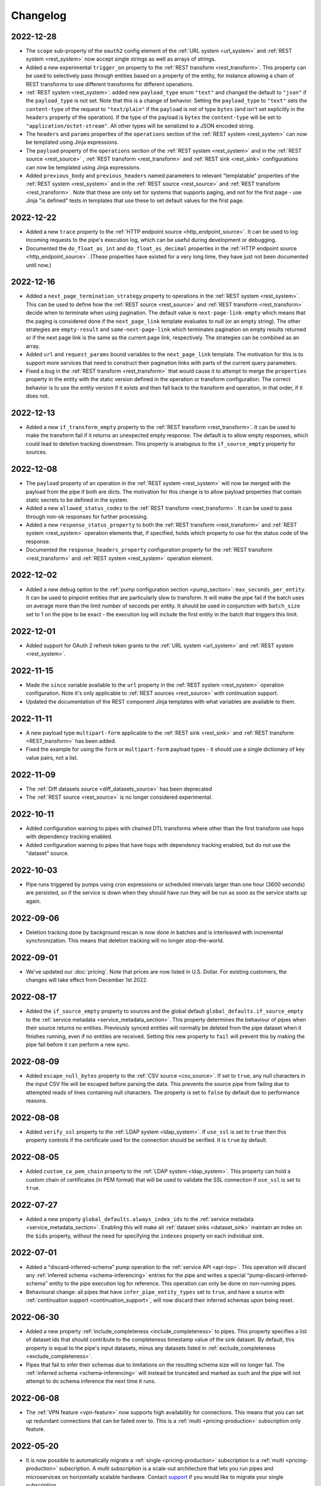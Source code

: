 Changelog
=========

.. _changelog_2022_12_28:

2022-12-28
----------
* The ``scope`` sub-property of the ``oauth2`` config element of the :ref:`URL system <url_system>`  and :ref:`REST system <rest_system>` now accept single strings as well as arrays of strings.
* Added a new experimental ``trigger_on`` property to the :ref:`REST transform <rest_transform>`. This property can be used to selectively pass through entities based on a property of the entity, for instance allowing a chain of REST transforms to use different transforms for different operations.
* :ref:`REST system <rest_system>`: added new ``payload_type`` enum ``"text"`` and changed the default to ``"json"`` if the ``payload_type`` is not set. Note that this is a change of behavior. Setting the ``payload_type`` to ``"text"`` sets the ``content-type`` of the request to ``"text/plain"`` if the ``payload`` is not of type ``bytes`` (and isn't set explicitly in the ``headers`` property of the operation). If the type of the payload is ``bytes`` the ``content-type`` will be set to ``"application/octet-stream"``. All other types will be serialized to a JSON encoded string.
* The ``headers`` and ``params`` properties of the ``operations`` section of the :ref:`REST system <rest_system>` can now be templated using Jinja expressions.
* The ``payload`` property of the ``operations`` section of the :ref:`REST system <rest_system>` and in the :ref:`REST source <rest_source>` , :ref:`REST transform <rest_transform>` and :ref:`REST sink <rest_sink>` configurations can now be templated using Jinja expressions.
* Added ``previous_body`` and ``previous_headers`` named parameters to relevant "templatable" properties of the :ref:`REST system <rest_system>` and in the :ref:`REST source <rest_source>` and :ref:`REST transform <rest_transform>`. Note that these are only set for systems that supports paging, and not for the first page - use Jinja "is defined" tests in templates that use these to set default values for the first page.

.. _changelog_2022_12_22:

2022-12-22
----------
* Added a new ``trace`` property to the :ref:`HTTP endpoint source <http_endpoint_source>`. It can be used to log incoming requests to the pipe's execution log, which can be useful during development or debugging.
* Documented the ``do_float_as_int`` and ``do_float_as_decimal`` properties in the :ref:`HTTP endpoint source <http_endpoint_source>`. (These properties have existed for a very long time, they have just not been documented until now.)

.. _changelog_2022_12_16:

2022-12-16
----------
* Added a ``next_page_termination_strategy`` property to operations in the :ref:`REST system <rest_system>`. This can be used to define how the :ref:`REST source <rest_source>` and :ref:`REST transform <rest_transform>` decide when to terminate when using pagination. The default value is ``next-page-link-empty`` which means that the paging is considered done if the ``next_page_link`` template evaluates to null (or an empty string). The other strategies are ``empty-result`` and ``same-next-page-link`` which terminates pagination on empty results returned or if the next page link is the same as the current page link, respectively. The strategies can be combined as an array.
* Added ``url`` and ``request_params`` bound variables to the ``next_page_link`` template. The motivation for this is to support more services that need to construct their pagination links with parts of the current query parameters.
* Fixed a bug in the :ref:`REST transform <rest_transform>` that would cause it to attempt to merge the ``properties`` property in the entity with the static version defined in the operation or transform configuration. The correct behavior is to use the entity version if it exists and then fall back to the transform and operation, in that order, if it does not.

.. _changelog_2022_12_13:

2022-12-13
----------
* Added a new ``if_transform_empty`` property to the :ref:`REST transform <rest_transform>`. It can be used to make the transform fail if it returns an unexpected empty response. The default is to allow empty responses, which could lead to deletion tracking downstream. This property is analogous to the ``if_source_empty`` property for sources.

.. _changelog_2022_12_08:

2022-12-08
----------

* The ``payload`` property of an operation in the :ref:`REST system <rest_system>` will now be merged with the payload from the pipe if both are dicts. The motivation for this change is to allow payload properties that contain static secrets to be defined in the system.
* Added a new ``allowed_status_codes`` to the :ref:`REST transform <rest_transform>`. It can be used to pass through non-ok responses for further processing.
* Added a new ``response_status_property`` to both the :ref:`REST transform <rest_transform>` and :ref:`REST system <rest_system>` operation elements that, if specified, holds which property to use for the status code of the response.
* Documented the ``response_headers_property`` configuration property for the :ref:`REST transform <rest_transform>` and :ref:`REST system <rest_system>` operation element.

.. _changelog_2022_12_02:

2022-12-02
----------

* Added a new debug option to the :ref:`pump configuration section <pump_section>`: ``max_seconds_per_entity``. It can be used to pinpoint entities that are particularly slow to transform. It will make the pipe fail if the batch uses on average more than the limit number of seconds per entity. It should be used in conjunction with ``batch_size`` set to 1 on the pipe to be exact - the execution log will include the first entity in the batch that triggers this limit.

.. _changelog_2022_12_01:

2022-12-01
----------

* Added support for OAuth 2 refresh token grants to the :ref:`URL system <url_system>`  and :ref:`REST system <rest_system>`.

.. _changelog_2022_11_15:

2022-11-15
----------

* Made the ``since`` variable available to the ``url`` property in the :ref:`REST system <rest_system>` operation configuration. Note it's only applicable to :ref:`REST sources <rest_source>` with continuation support.
* Updated the documentation of the REST component Jinja templates with what variables are available to them.

.. _changelog_2022_11_11:

2022-11-11
----------

* A new payload type ``multipart-form`` applicable to the :ref:`REST sink <rest_sink>` and :ref:`REST transform <REST_transform>` has been added.
* Fixed the example for using the ``form`` or ``multipart-form`` payload types - it should use a single dictionary of key value pairs, not a list.

.. _changelog_2022_11_09:

2022-11-09
----------

* The :ref:`Diff datasets source <diff_datasets_source>` has been deprecated
* The :ref:`REST source <rest_source>` is no longer considered experimental.

.. _changelog_2022_10_11:

2022-10-11
----------

* Added configuration warning to pipes with chained DTL transforms where other than the first transform use hops with dependency tracking enabled.
* Added configuration warning to pipes that have hops with dependency tracking enabled, but do not use the "dataset" source.


.. _changelog_2022_10_03:

2022-10-03
----------

* Pipe runs triggered by pumps using cron expressions or scheduled intervals larger than one hour (3600 seconds) are
  persisted, so if the service is down when they should have run they will be run as soon as the service starts up again.


.. _changelog_2022_09_06:

2022-09-06
----------

* Deletion tracking done by background rescan is now done in batches and is interleaved with incremental synchronization. This means that deletion tracking will no longer stop-the-world.

.. _changelog_2022_09_01:

2022-09-01
----------

* We've updated our :doc:`pricing`. Note that prices are now listed in U.S. Dollar. For existing customers, the changes will take effect from December 1st 2022.

.. _changelog_2022_08_17:

2022-08-17
----------

* Added the ``if_source_empty`` property to sources and the global default ``global_defaults.if_source_empty`` to the
  :ref:`service metadata <service_metadata_section>`. This property determines the behaviour of pipes when their source
  returns no entities. Previously synced entities will normally be deleted from the pipe dataset when it finishes
  running, even if no entities are received. Setting this new property to ``fail`` will prevent this by making the pipe
  fail before it can perform a new sync.

.. _changelog_2022_08_09:

2022-08-09
----------

* Added ``escape_null_bytes`` property to the :ref:`CSV source <csv_source>`. If set to ``true``, any null characters
  in the input CSV file will be escaped before parsing the data. This prevents the source pipe from failing due to
  attempted reads of lines containing null characters. The property is set to ``false`` by default due to performance
  reasons.

.. _changelog_2022_08_05:

2022-08-08
----------

* Added ``verify_ssl``  property to the :ref:`LDAP system <ldap_system>`.
  If ``use_ssl`` is set to ``true`` then this property controls if the certificate used for the connection should be
  verified. It is ``true`` by default.

2022-08-05
----------

* Added ``custom_ca_pem_chain``  property to the :ref:`LDAP system <ldap_system>`.
  This property can hold a custom chain of certificates (in PEM format) that will be used to validate the SSL
  connection if ``use_ssl`` is set to ``true``.

.. _changelog_2022_07_27:

2022-07-27
----------
* Added a new property ``global_defaults.always_index_ids`` to the :ref:`service metadata <service_metadata_section>`.
  Enabling this will make all :ref:`dataset sinks <dataset_sink>` maintain an index on the ``$ids`` property, without
  the need for specifying the ``indexes`` property on each individual sink.

.. _changelog_2022_07_01:

2022-07-01
----------
* Added a "discard-inferred-schema" pump operation to the :ref:`service API <api-top>`. This operation will discard any :ref:`inferred schema <schema-inferencing>` entries for the pipe and writes a special "pump-discard-inferred-schema" entity to the pipe execution log for reference. This operation can only be done on non-running pipes.
* Behavioural change: all pipes that have ``infer_pipe_entity_types`` set to ``true``, and have a source with :ref:`continuation support <continuation_support>`, will now discard their inferred schemas upon being reset.

.. _changelog_2022_06_30:

2022-06-30
----------

* Added a new property :ref:`include_completeness <include_completeness>` to pipes. This property specifies a list of
  dataset ids that should contribute to the completeness timestamp value of the sink dataset. By default, this property
  is equal to the pipe's input datasets, minus any datasets listed in :ref:`exclude_completeness <exclude_completeness>`.
* Pipes that fail to infer their schemas due to limitations on the resulting schema size will no longer fail. The
  :ref:`inferred schema <schema-inferencing>` will instead be truncated and marked as such and the pipe will not
  attempt to do schema inference the next time it runs.

.. _changelog_2022_06_08:

2022-06-08
----------

* The :ref:`VPN feature <vpn-feature>` now supports high availability for connections. This means that you can set up redundant connections that can be failed over to. This is a :ref:`multi <pricing-production>` subscription only feature.

.. _changelog_2022_05_20:

2022-05-20
----------

* It is now possible to automatically migrate a :ref:`single <pricing-production>` subscription to a :ref:`multi <pricing-production>` subscription. A multi subscription is a scale-out architecture that lets you run pipes and microservices on horizontally scalable hardware. Contact `support <https://support.sesam.io/>`_ if you would like to migrate your single subscription.

.. _changelog_2022_05_19:

2022-05-19
----------

* Added the :ref:`literal <literal_dtl_function>` DTL function.

.. _changelog_2022_05_12:

2022-05-12
----------

* A pipe with :ref:`automatic reprocessing  <automatic-reprocessing>` enabled will now automatically reset if the :ref:`dependency tracking threshold <pipe_properties>` is reached.

.. _changelog_2022_05_03:

2022-05-03
----------

* Transforms now have a :ref:`side_effects <transform_properties>` property that specifies if the transform has side-effects or not. A side-effect means that it causes changes to the system that it talks to. If the transform alters the system in any way, then this property must be set to true to prevent inadvertent changes to the system by features like pipe preview.
* Corrected a bug that for multi subscriptions would cause the default maximum concurrent pipes for a SQL system to be 20 instead of the 10 and essentially unlimited for non-SQL systems. Note that the default number of concurrent pipe for all systems is controlled by the ``worker_threads`` property available on all :ref:`systems <system_section>` and is 10 by default.

.. _changelog_2022_04_25:

2022-04-25
----------

* Documented the :ref:`resource quotas <microservice_system_resource_quotas>` for microservices.
* The default value of ``max_merged`` in the :ref:`merge source <merge_source>` is now set as a global default in the
  :ref:`service metadata <service_metadata_global_defaults_max_merged>`, and
  the default value has been increased to 50000 entities. This is a very high number of entities for the merge source
  to handle at once, and merge sources will start using up large amounts of RAM before hitting this default limit. It
  is recommended to reduce this limit to prevent such high memory usage and then reconfigure any pipes that attempt to
  merge too many entities.

.. _changelog_2022_04_19:

2022-04-19
----------

* Added a new property ``max_merged`` with a default value of 100 entities to the :ref:`merge source <merge_source>`.
  Pipes that attempt to merge more entities than ``max_merged`` will fail with this change. The motivation for adding this
  new property is that merge sources generally should not be merging that many entities in the first place, and the merge
  process can end up using excessive amounts of RAM.

.. _changelog_2022_04_07:

2022-04-07
----------

* :ref:`Schema inferencing <schema-inferencing>` has been extended to collect namespaces used in :ref:`NI values <namespaces-feature>`.

.. _changelog_2022_03_31:

2022-03-31
----------

* Added support for :ref:`Metrics <metrics-api>`.
* New data option `Metrics and monitoring` in :ref:`test and production pricing <pricing-production>` replaces the pr. pipe monitoring option. Pipe monitoring will still be available for existing subscription that is already using this.

.. _changelog_2022_03_25:

2022-03-25
----------

* New developer subscription size :ref:`Developer Pro <pricing-developer>` is now available.
* Added support for :ref:`Durable Data <durable-data>`.

.. _changelog_2022_03_24:

2022-03-24
----------

* Subscriptions created in the portal are now provisioned with the :ref:`Clustered architecture <changelog_2022_02_11>`.

.. _changelog_2022_03_21:

2022-03-21
----------

* The :doc:`Databrowser <databrowser>` tool will reach end-of-life December 31st 2023. It is superseded by the
  :ref:`Integrated Search <integrated-search>` feature. We will notify the current subscribers soon.
* Added a property ``ignore_non_existent_datasets`` to the :ref:`merge <merge_source>`, :ref:`merge_datasets <merge_datasets_source>` and :ref:`union_datasets <union_datasets_source>` sources. By default, listing one or or more datasets in ``initial_datasets`` that do not exist does not prevent the source from being populated. Setting ``ignore_non_existent_datasets`` to ``false`` will make the pipe fail if any non-existent datasets are listed in ``datasets``.
* Fixed a bug where the ``initial_datasets`` property was initialized as an empty list in the :ref:`merge <merge_source>`, :ref:`merge_datasets <merge_datasets_source>` and :ref:`union_datasets <union_datasets_source>` sources if ``initial_datasets`` was not explicitly set. The property now defaults correctly to the same list of datasets listed in ``datasets``. This is a breaking change.
* The :ref:`dataset <dataset_source>` and :ref:`diff_datasets <diff_datasets_source>` now warn the user if any input datasets do not exist. This also applies to the :ref:`merge <merge_source>`, :ref:`merge_datasets <merge_datasets_source>` and :ref:`union_datasets <union_datasets_source>` sources if ``ignore_non_existent_datasets`` is ``false``.

.. _changelog_2022_03_10:

2022-03-10
----------

* Restructured this documentation site. :doc:`What's Sesam <index-whatis>` is targeted at architects and decision makers. :doc:`User guide <index-developer>` is targeted at users of Sesam, with new subsections for :doc:`Data synchronization <index-synchronization>`, :doc:`Data modelling <index-data-management>`, :doc:`Data platforms <index-dataplatforms>` and :doc:`Operations <index-operations>`.

.. _changelog_2022_03_03:

2022-03-03
----------

* Pipes with ``manual`` or ``off`` pump mode can now be disabled and enabled.

.. _changelog_2022_02_11:

2022-02-11
----------

* As part of the :ref:`Clustered architecture everywhere <roadmap_clustered_architecture>` initiative we are now in the process of migrating in-cloud subscriptions over to it. You can find the provisioning status of a subscription in ``Subscription`` > ``Basics`` in the :doc:`Management Studio <management-studio>`. There you can see which provisioner version it is running (``version 1`` is old single machine service, ``version 2`` is the new clustered service, if self-hosted it will say ``self-hosted``).

Changes to the user experience:

* Pipes are now being provisioned asynchronous, this is reflected in the UI.
* Config upload when using sesam-py can report taking a little longer.


.. _changelog_2022_02_04:

2022-02-04
----------

* The :ref:`hash128 <hash128_dtl_function>` DTL function now takes an optional seed argument.

.. _changelog_2022_01_25:

2022-01-25
----------

* The :ref:`lower keys <lower_keys_transform>`, :ref:`upper keys <upper_keys_transform>` and :ref:`undirected graph <undirected_graph_transform>` transforms have been deprecated. :ref:`DTL transforms <dtl_transform>` can replace the functionality of lower keys and upper keys transforms.

.. _changelog_2022_01_24:

2022-01-24
----------

* Added a new property :ref:`remove_pk_char_trailing_spaces <remove_pk_char_sql>` to the :ref:`SQL sink <sql_sink>`. This property is enabled by default and fixes an issue with updating table rows when the primary key is of type ``nchar`` or ``char``.

.. _changelog_2022_01_20:

2022-01-20
----------

* Added custom header functionality to :ref:`HTTP transforms <http_transform>`.

.. _changelog_2022_01_12:

2022-01-12
----------

* Added domain name validation to ``docker.hosts`` property on :ref:`microservice systems <microservice_system>`. This ensures that domain names are
  on a format that is accepted by Kubernetes.

.. _changelog_2022_01_03:

2022-01-03
----------

* Added a new :ref:`resolved_entity <execution_log_resolved_entity>` property to write-error entities in the :doc:`execution log <documentation/operations/pump-execution>`.
  It contains the entity that was used to resolve the write-error if it is different from the original entity that
  caused the write-error. This property is also set for any tracked dead letters that has been resolved
  (on the deleted dead letter). Fixed a bug where the :ref:`resolved <execution_log_resolved_property>` property was not set (to ``true``) if a
  write-error entity was successfully retried.

.. _changelog_2021_12_20:

2021-12-20
----------

* Renamed the ``prefilters`` property in the :ref:`hops <hops_dtl_function>` DTL function to ``subsets``.
  ``prefilters`` had some known issues and is now deprecated. Note that you may have to reset the pipe if you
  change from ``prefilters`` to ``subsets``. All new pipes should use ``subsets`` to get the documented behaviour.

.. _changelog_2021_12_17:

2021-12-17
----------

* Added ``custom_ca_pem_chain``  property to the :ref:`URL system <url_system>` and :ref:`REST system <rest_system>`.
  This property can hold a custom chain of certificates (in PEM format) that will be used to validate the SSL
  connection if ``verify_ssl`` is set to ``true``.

.. _changelog_2021_12_11:

2021-12-11
----------

* Our security team has investigated the impact of CVE-2021-44228. The following components have been
  analysed as they could potentially be affected:

  #. Integrated search. This component uses Elasticsearch under the hood. The version of Elasticsearch that we use is
     not affected according to this `Elastic Security announcement <https://discuss.elastic
     .co/t/apache-log4j2-remote-code-execution-rce-vulnerability-cve-2021-44228-esa-2021-31/291476>`_.
  #. Legacy Databrowser. This component uses Apache Solr under the hood. The version of Solr that we use is not
     affected according to this `Solr Security announcement <https://solr.apache.org/security
     .html#apache-solr-affected-by-apache-log4j-cve-2021-44228>`_.
  #. GDPR Portal. This component uses Apache Solr under the hood. The version of Solr that we use is not
     affected according to this `Solr Security announcement <https://solr.apache.org/security
     .html#apache-solr-affected-by-apache-log4j-cve-2021-44228>`_.
  #. Unofficial OCI images that are hosted as microservices. These components *can* be affected, and our users
     need to make sure they only run code that they trust.

.. _changelog_2021_11_29:

2021-11-29
----------

* Changed the default value of the ``global_defaults.use_signalling_internally`` property of the :ref:`service metadata <service_metadata_section>` section to ``true``. This property was previously ``false`` by default

.. _changelog_2021_11_26:

2021-11-26
----------
* :ref:`Integrated search <integrated-search>` is now available for subscriptions running on the
  Clustered Architecture.
* :ref:`VPN <vpn-feature>` is now configurable for subscriptions running on the Clustered Architecture.

.. _changelog_2021_11_19:

2021-11-19
----------
* The IP address of our log shipping receiver endpoint has changed from ``13.74.166.9`` to ``52.142.116.113``. If you run a self-hosted service and have blocked outgoing traffic then you need to update the firewall accordingly. See the :ref:`Self-hosted service <self_hosted_outbound_firewall_rules>` document.

.. _changelog_2021_17_11:

* Changed the name of "The Microsoft Azure SQL Data Warehouse system" to :ref:`"Microsoft SQL Server system" <mssql-sqlserver_system>` and "The MSSQL system" to :ref:`"Legacy Microsoft SQL system" <mssql_system>`
* The :ref:`"Legacy Microsoft SQL system" <mssql_system>` has been superceeded by the :ref:`"Microsoft SQL Server system" <mssql-sqlserver_system>` and will likely be deprecated in the future
* The :ref:`"Microsoft SQL Server system" <mssql-sqlserver_system>` has a new type ``"system:sqlserver"`` which replaces the old ``"system:mssql-azure-dw"``, which is kept as an alias for now
* Additional note: the recommended :ref:`"Microsoft SQL Server system" <mssql-sqlserver_system>` uses official Microsoft (ODBC) drivers while the :ref:`"Legacy Microsoft SQL system" <mssql_system>` uses open source drivers. The Microsoft ODBC drivers should support all current Microsoft SQL Server compatible products, including Azure Synapse Analytics (previously known as Azure SQL DataWarehouse). Note that switching from the "Legacy Microsoft SQL system" (``"system:mssql``) to the preferred :ref:`"Microsoft SQL Server system" <mssql-sqlserver_system>` (``"system:sqlserver"`` aka ``"system:mssql-azure-dw"``) can lead to minor data differences in properties due to the different driver backends

.. _changelog_2021_11_11:

2021-11-11
----------
* Added a ``encode_error_strategy`` property to the :ref:`CSV endpoint <csv_endpoint_sink>` - it tells the sink how to deal with encoding errors when the encoding is different from "utf-8", the default is to use a "backslashed unicode" replacement but other strategies can be chosen

.. _changelog_2021_11_09:

2021-11-09
----------
* Added a "discard-retries" pump operation to the service API - it is available in the UI as a "Discard retry queue" menu item on pipes. This operation will make the next pipe run ignore any previous write error retries by writing a special "pump-discard-retries" entity to the pipes execution log. This operation can only be done on non-running pipes.

.. _changelog_2021_11_03:

2021-11-03
----------
* Added missing :ref:`is-uuid <is_uuid_dtl_function>` and :ref:`is-bytes <is_bytes_dtl_function>` DTL functions

.. _changelog_2021_10_25:

2021-10-25
----------
* Added a ``byte_order_mark`` property to the :ref:`CSV endpoint <csv_endpoint_sink>` and :ref:`XML endpoint <xml_endpoint_sink>` sinks. If ``true`` these sinks will emit a UTF-8 byte order mark (BOM) to the start of the file/stream. It's ``false`` by default and should only be used in conjunction with a UTF-8 encoding.

.. _changelog_2021_10_11:

2021-10-11
----------
* The :ref:`http_endpoint <http_endpoint_source>` source will now get its :ref:`completeness <completeness-feature>` value
  from the "X-Dataset-Completeness" http request header, if it is present.
  If the header is not present, the current time will be used instead, just as before.

.. _changelog_2021_09_29:

2021-09-29
----------

* Added a new :ref:`Quick Reference <quick-reference>` document for faster and easier navigation to configuration types and DTL transforms and functions.

.. _changelog_2021_09_28:

2021-09-28
----------

* Added the (experimental) :ref:`ni-collapse <ni_collapse_dtl_function>` and :ref:`ni-expand <ni_expand_dtl_function>` DTL functions. Note that these are only meant to work with the ``global_defaults.symmetric_namespace_collapse`` service metadata option set to ``true`` (``false`` by default while this functionality is in experimental state)

.. _changelog_2021_09_27:

2021-09-27
----------

* The "Datasets" page has been removed.
* A dataset is managed by a pipe and considered a part the pipe. All the details about a dataset have therefore been moved to the pipe page of the pipe that writes to the dataset (under Output). Internal datasets can be found under "Datahub" > "Internal datasets".


.. _changelog_2021_09_01:

2021-09-01
----------

* Added an :ref:`explanation <hops_function_targeting_sink>` about why you should not hop to the sink dataset.


.. _changelog_2021_08_16:

2021-08-16
----------

* Clarified when the ``is_first`` and ``is_last`` flags can be expected to be set in the Sesam :doc:`JSON Push Protocol <json-push>` - these flags are only set when running a full sync (i.e. not when in incremental mode). They are intended to signal to the client the start and end of a full sync run across multiple requests.
* Fixed a bug in the :ref:`JSON (push) sink <json_sink>` that set the ``is_first`` flag also on incremental syncs.

.. _changelog_2021_08_04:

2021-08-04
----------

* Added a ``header`` property to the :ref:`JSON source <json_source>`. This property can be used to specify
  additional header values to be set when doing HTTP GET requests. This was added to make the JSON source
  symmetrical with the :ref:`JSON (push) sink <json_sink>`. Note that both the JSON source and sink
  adhere to the Sesam specific :doc:`JSON Pull Protocol <json-pull>`. Consider using the more general REST source or
  sink if you're interacting with a non-Sesam JSON capable REST api.

.. _changelog_2021_06_14:

2021-06-14
----------

* Added a ``json_content_types`` property to the :ref:`REST system <rest_system>`. This property can be used to specify
  additional JSON content types to accept besides the default "application/json". The content must still be valid JSON.
  Note that the REST source will no longer attempt to parse all responses as JSON but check the content-type against the
  list of recognised content-types first. If the response content-type is not in this list, it will be treated as
  "unknown" and an empty entity containing a property with the response body (and optionally the content type) will be
  emitted for further processing with DTL. Support for ``response_include_content_type`` and ``response_property`` has
  been added to the REST source for this scenario.

.. _changelog_2021_06_09:

2021-06-09
----------

* Added a ``initial_since_value`` property to the :ref:`source <continuation_support>` configuration. This property holds the "since" value to use by the source when the pipe offset is unset (or has been reset).
* The ``since_default`` property of the :ref:`SPARQL source <sparql_source>` has been deprecated, please use ``initial_since_value`` instead.

.. _changelog_2021_05_31:

2021-05-31
----------

* We've updated our :doc:`pricing`. For existing customers, the changes will take effect from September 1st 2021.

2021-05-20
----------

* Added a :doc:`Sesam Community <community>` section.

.. _changelog_2021_05_19:

2021-05-19
----------

* Legal documents has been reformatted and are now available under :doc:`legal`.

.. _changelog_2021_05_06:

2021-05-06
----------

* If pipes with sources with the :ref:`chronological strategy <strategy>` fail, they now save their pipe offset based on last successful batch in the pipe run. This improvement makes it more likely that a failing pipe is able to make progress.

.. _changelog_2021_05_05:

2021-05-05
----------

* Added ``rate_limiting_retries`` and ``rate_limiting_delay`` properties to the :ref:`REST source <rest_source>`, :ref:`REST transform <REST_transform>`, :ref:`REST sink <REST_sink>` and :ref:`REST system <rest_system>`. These can be used to retry failed requests that return a HTTP 429 error code.

.. _changelog_2021_05_03:

2021-05-03
----------

* The ``payload_property`` of the :ref:`REST source <rest_source>` and :ref:`REST transform <REST_transform>` now supports traversing a path in the response body using a "dotted" notation.

.. _changelog_2021_04_29:

2021-04-29
----------

* Added a configuration hint for controlling the deployment of microservices. The new :ref:`eager_load_microservices <service_metadata_global_defaults_eager_load_microservices>` option will allow Sesam to hold off starting up microservices which are not connected to any pipes. This option is ``true`` by default, in line with previous behaviour. The option can be overriden per system using the ``eager_load`` flag in the :ref:`Microservice system configuration <microservice_system>`. Individual microservices which need to be run eagerly should have the option ``eager_load`` set to ``true`` explicitly in anticipation of the default changing.

.. _changelog_2021_04_15:

2021-04-15
----------

* Added 'dialect' keyword to :ref:`Microsoft Azure SQL Data Warehouse server <mssql-azure-dw_system>` system to indicate whether it's a normal SQL server or a Synapse server. Note that it uses the 'HEAP' table type when used to create new tables.

.. _changelog_2021_03_25:

2021-03-25
----------

* The driver for the :ref:`LDAP system <ldap_system>` has been changed to version 2.4 of
  `LDAP3 <https://pypi.org/project/ldap3/>`_ . The new driver gives the same results as the old driver
  in our tests, but it is still possible that there may be some subtle changes in how the new driver
  interacts with the LDAP server. The newer version implements some security fixes.

.. _changelog_2021_03_22:

2021-03-22
----------

* The :ref:`mail message sink <mail_sink>` will now automatically add a ``Date`` header to the email message.
* Added support for specifying a list of HTTP response status codes to ignore in the :ref:`REST transform <rest_transform>`.

.. _changelog_2021_03_19:

2021-03-19
----------

* Added support for paginated responses to the :ref:`REST transform <rest_transform>` as well.
* The REST transform ``response-property``, ``replace-entity`` and  ``response-include-content-type`` properties has
  been deprecated. Use ``response_property``, ``replace_entity`` and ``response_include_content_type`` instead.

.. _changelog_2021_03_15:

2021-03-15
----------

* Added experimental :ref:`REST source <rest_source>`. This source is intended to be able to replace some of the connectors that currently require Microservices.

.. _changelog_2021_03_12:

2021-03-12
----------

* Notification status changes on `Status page <https://status.sesam.no>`_ is now fully automated.

.. _changelog_2021_03_05:

2021-03-05
----------

* Added default ``operation``, ``properties`` and ``payload`` values to the :ref:`REST sink <rest_sink>` and :ref:`REST transform <REST_transform>`

.. _changelog_2021_02_19:

2021-02-19
----------

* The driver for the :ref:`MySQL <mysql_system>` database type has been changed to the latest stable version of
  `PyMySQL <https://pypi.org/project/PyMySQL>`_ (the old driver was from 2015, and we wanted to use a more recent driver).
  The new driver gives the same results as the old driver in our tests, but it is still possible that there may be
  some subtle changes in how the new driver interacts with the MySQL database (for instance in how data is converted
  between Sesam's internal format and the fields in a database table).


.. _changelog_2021_02_18:

2021-02-18
----------

* A new property ``equality_sets`` has been added to the :ref:`merge source <merge_source>`. This property can be
  used instead of (or in combination with) the ``equality`` property, and should make it a bit easier to configure
  the equality-rules correctly.

.. _changelog_2021_02_15:

2021-02-15
----------

* Open Sesam will shut down March 31st, 2021. It unfortunately did not gain as much traction among our users as we had hoped and we are focusing more on the core product. We will notify the users by email soon.

.. _changelog_2021_02_11:

2021-02-11
----------

* The default :ref:`batch_size <pipe_batching>` value of pipes that use the :ref:`REST sink <rest_sink>` has been changed to 1 (used to be 100).

.. _changelog_2021_02_05:

2021-02-05
----------

* We are optimizing the maximum number of concurrent running pipes in small subscriptions. The rationale is to get better overall performance. Note that this also affects self-hosted subscriptions.
* Documented the  :ref:`compaction settings  <service_metadata_global_defaults_compaction_settings>` in the global defaults section of the service metadata. Note that should be careful in changing these values as this can lead to loss of data and/or influence dependency tracking functionality.

.. _changelog_2021_02_01:

2021-02-01
----------

* We automatically upgrade a *Small* subscription type to a *Medium* subscription type if the data storage usage exceeds 40 Gb. We also upgrade a *Medium* subscription type to *Large* subscription type if the data storage usage exceeds 350 Gb. Note that this also affects self-hosted subscriptions.

.. _changelog_2021_01_11:

2021-01-11
----------

* Added experimental support for running a :ref:`pipe rescan <pipe_rescans>` in the background while simultaneously doing normal incremental pipe-runs.

.. _changelog_2021_01_04:

2021-01-04
----------

* Added experimental ``skip_identity_columns`` property to the :ref:`SQL sink <sql_sink>`.

.. _changelog_2020_12_01:

2020-12-01
----------

* Changed the receive endpoint for log shipping. See :doc:`Self-hosted service <documentation/operations/self-hosted>`.

.. _changelog_2020_11_20:

2020-11-20
----------

* New circuit breaker feature for uploading configuration available in :ref:`service metadata <service_metadata_section>`. Prevents the node from updating it's configuration if the new configuration would result in the deletion of more than 10 and more than 10% of existing components (for example when using the ``/config`` API). The circuit breaker can be activated by setting the service metadata property ``global_defaults.use_config_circuit_breaker`` to ``true``.

.. _changelog_2020_11_16:

2020-11-18
----------

* The ``blacklist`` and ``whitelist`` properties of the :ref:`SQL sink <sql_sink>` has been deprecated. You can use DTL to filter properties to achieve the same functionality.
* Note that these deprecated properties cannot be used to avoid inserting values into or overwriting values of existing table columns (partial table updates) or to support identity columns.
* For the special case of identity columns (columns with automatically assigned values) some RDBMS systems such as MS SQL Server allow you to define a "writable view" that can be used as a workaround for this. We have added some  :ref:`information <mssql-identity-columns>` to the documentation on this usecase for MS SQL Server.

.. _changelog_2020_11_13:

2020-11-13
----------

* :ref:`In the pump configuration section <pump_section>` the ``use_dead_letter_dataset`` property has been deprecated and the ``dead_letter_dataset`` property has been un-deprecated. Please update your configuration. The ``dead_letters_dataset`` should contain a per-pipe unique user dataset id. The motivation for this reversal is that we wish to migrate away from using system datasets for any "dead letters" in a pipe.

.. _changelog_2020_11_06:

2020-11-06
----------

* Added :ref:`note <compaction-feature>` about compaction not being performed beyond depencency tracking offsets.

.. _changelog_2020_10_23:

2020-10-23
----------
* Documented the :ref:`REST transform <REST_transform>`.

.. _changelog_2020_10_09:

2020-10-09
----------
* Fixed a bug in datetime-shift and other functions that does implicit or explicit timezone-conversion where we didn't have the correct historic daylight saving information. This affects the following ranges: 1895-1901, 1916, 1940-1945, 1959-1965 and any year after 2038.

.. _changelog_2020_08_24:

2020-08-24
----------
* Changed default compaction type to ``sink``. To go back to the previous default, you can set sink compaction to ``false`` on individual pipes or set the global default property ``default_compaction_type`` to ``background`` in the :ref:`service metadata <service_metadata_section>`.

.. _changelog_2020_08_21:

2020-08-21
----------
* Added an optional ``description`` property to pipes and systems - it can be either a string or a list of strings.
* Added an optional ``comment`` property to pipes, systems, sources, sinks, pumps and transforms - - it can be either a string or a list of strings.

.. _changelog_2020_08_17:

2020-08-17
----------
* The :ref:`dataset sink <dataset_sink>` property ``set_initial_offset`` now accepts the ``onload`` enum value. This enum value sets the sink dataset's initial offset when the pipe is loaded / configured.

2020-08-13
----------
* The encrypt-pki, encrypt-pgp and their corresponding decrypt DTL functions now support using '$SECRET()' syntax in their key and password parameters

2020-08-04
----------
* Documented the ``instance`` property of the  :ref:`MS SQL <mssql_system>` system. Please note the the potential consequences for firewall rules when using this property.

2020-06-19
----------
* Experimental pipe entity type inferencing now enabled by default. Change default value by setting service metadata property ``global_defaults.infer_pipe_entity_types`` to ``false``.

2020-05-28
----------
* Added the :ref:`Restore completed <restore_completed_notification_rule>` and :ref:`Pump offset set <pump_offset_set_notification_rule>` notification rule types.

2020-03-27
----------
* Added the ``dependency_tracking`` property to :ref:`service metadata <service_metadata_section>`. It can be used to specify various dependency tracking related properties.

2020-03-23
----------
* Added the ``max_entity_bytes_size`` property to the :ref:`dataset sink <dataset_sink>`.
* Added the ``global_defaults.max_entity_bytes_size`` property to :ref:`service metadata <service_metadata_section>`.

2020-03-18
----------
* Added the ``global_defaults.default_compaction_type`` property to :ref:`service metadata <service_metadata_section>`.

2020-03-05
----------
* The :ref:`union_datasets <union_datasets_source>` source now as a ``prefix_ids`` property that can be set to `false` to not add the dataset id as the prefix on entity ids.

2020-03-03
----------
* The transform function :ref:`rename <dtl_transform-rename>` will now rename properties with a null value. The old behaviour ignored such properties, but that was considered to be a bug.

2020-02-12
----------
* Added support for ``create_table_if_missing`` SQL sink property for the Oracle, Oracle TNS and MySQL systems. Previously only the MS SQL and PostgreSQL systems supported this option.

2020-02-06
----------
* Added support for optional string cast value(s) as argument to the :ref:`uuid <uuid_dtl_function>` DTL function

2020-01-08
----------
* The default value of the ``read_timeout`` property has been changed from 7200 seconds to 1800 seconds for the
  :ref:`URL system <url_system>` and the :ref:`Microservice system <microservice_system>`.

2019-12-23
----------
* Added the :ref:`fail! <fail_dtl_function>` DTL function.

2019-12-19
----------
* The :ref:`replace <replace_dtl_function>` DTL function now takes a dict argument that lets one specify more than one string replacement.

2019-12-18
----------
* Updated the documentation for the ``supports_signalling`` property on dataset sources and the ``global_defaults.use_signalling_internally`` property of the :ref:`service metadata <service_metadata_section>` section.
* The :ref:`The JSON push sink <json_sink>` and :ref:`REST sink <rest_sink>` no longer includes header values or entity data in the traceback details of the execution log on failures.
* The execution log and dead letter entities no longer includes copies of the ``source`` or ``sink`` configuration properties of the pipe.
* The properties of the event entities in the execution log are now truncated at 10 mb to avoid excessive event entity sizes. Note that this cut-off value might be decreased further in the future.
* If the pump fails due to exceeding retry limits, the entity in question is no longer included in the traceback properties. Instead it's put in a separate ``exception_entity`` property. Note that this property is not included in the monitoring data, so you cannot devise notification rules that refer to it.

2019-12-17
----------
* Added support for :ref:`Config groups <api-config-groups>`.

2019-11-25
----------
* The :ref:`RDF source <rdf_source>` will no longer add the ``<rdflibtoplevelelement>`` root wrapper element to literals with datatype ``http://www.w3.org/1999/02/22-rdf-syntax-ns#XMLLiteral``. This is a breaking change.


2019-10-28
----------
* Added the :ref:`hex <hex_dtl_function>` DTL function.
* Updated the :ref:`integer <integer_dtl_function>` DTL function to parse hexadecimal values.
* The :ref:`dataset sink <dataset_sink>` now has a property called ``prevent_multiple_versions`` that makes the pipe fail if an entity already exists in the sink dataset. This is useful if one wants to prevent multiple versions of the same entity to be written.
* The :ref:`dataset sink <dataset_sink>` now has a property called ``suppress_filtered``. The default value is ``false`` unless it is a full sync and the source is of type ``dataset`` and ``include_previous_versions`` is ``false``. The purpose of this property is to make it possible to opt-in or opt-out of a specific optimization in the pipe. The optimization is to suppress entities that are filtered out in a transform early so that they are not passed to the sink. This optimization should only be used when the pipe produces exactly one version per ``_id`` in the output. The optimization is useful when the pipe filters out a lot of entities.

2019-10-07
----------
* :ref:`Sink compaction <compaction-feature>`, :ref:`merge source <merge_source>`, :ref:`LDAP source <ldap_source>`, :ref:`Email message sink <mail_sink>`, :ref:`SMTP system <smtp_system>`, :ref:`SMS message sink <sms_sink>`, :ref:`Twilio system <twilio_system>`, :ref:`REST system <rest_system>`, and :ref:`REST sink <rest_sink>` are no longer experimental.
* The :ref:`reference <reference_dtl_function>` DTL function has been deprecated.
* The :ref:`Kafka system <kafka_system>`, :ref:`Kafka source <kafka_source>` and :ref:`Kafka sink <kafka_sink>` have been deprecated.

2019-09-04
----------
* Index version 2 is now the default version for dataset indexes. This index implementation (version 2) supports bidirectional traversal and that can be used to expose incremental feeds for one or more subsets of a dataset.

2019-09-04
----------
* Added new :ref:`Pump finished overdue <pump_finished_overdue_notification_rule>` notification rule type.
* Added new :ref:`Pump failed <pump_failed_notification_rule>` notification rule type.


2019-08-27
----------
* DTL :ref:`property path strings <path_expressions_and_hops>` can now be quoted. In practice this means that you can have periods in path elements if you quote them. Example: ``"_S.foo.'john.doe''s'.bar"`` is now equivalent to ``["path", ["list", "foo", "john.doe's", "bar"], , "_S."]``. A quoted path element must begin and end with a single quote. Single quotes can be escaped with ``''``.
* Extended the :doc:`JSON Pull Protocol <json-pull>` document with information about response headers and an example using dataset subsets.

2019-08-26
----------
* We've added support for a feature called :ref:`completeness <completeness-feature>`. When a pipe completes a successful run the sink dataset will inherit the smallest completeness timestamp value of the source datasets and the related datasets. Inbound pipes will use the current time as the completeness timestamp value. This mechanism has been introduced so that a pipe can hold off processing source entities that are more recent than the source dataset's completeness timestamp value. The propagation of these timestamp values is done automatically. Individual datasets can be excluded from completeness timestamp calculation via the ``exclude_completeness`` property on the pipe. One can enable the completeness filtering feature on a pipe by setting the ``completeness`` property on the :ref:`dataset source <dataset_source>` to ``true``.

2019-08-19
----------
* :ref:`Pipes <automatic-reprocessing>` now have a property called ``reprocessing_policy`` that can be set to cause automatic resets when external factors indicate that the pipe should be reset.

2019-08-12
----------
* The :ref:`dataset sink <dataset_sink>` now has a property called ``set_initial_offset`` that specifies how the sink should set the initial offset on the sink dataset (a.k.a. the populated flag).

2019-05-31
----------
* Added experimental support for automatic scheduling of internal (dataset to dataset) pipes and JSON pipes that read from external Sesam datasets via the REST API. See the ``supports_signalling`` property of these sources and the global ``use_signalling_internally`` and ``use_signalling_externally`` options in service metadata section. Please note the limitations and usage notes.

2019-04-23
----------
* The :ref:`embedded <embedded_source>` source now has configurable continuation properties, i.e. ``supports_since``, ``is_chronological`` and ``is_since_comparable``.

2019-04-01
----------
* The :ref:`"dtl" transform <dtl_transform>` will now fail if the target entity's ``_id`` property is either missing or is not a string. It will also do so if the arguments to :ref:`"create" <dtl_transform-create>` and  :ref:`"create-child" <dtl_transform-create-child>` is not a dict or is missing the ``_id`` property or the ``_id`` property is of a non-string type. This is a change in default behaviour, but it is possible to opt-out of this new behaviour by setting the ``id_required`` property to ``false``. It would make it easier to discover logic errors.

2019-03-26
----------
* The ``track_children`` property on the :ref:`dataset sink <dataset_sink>` is now inferred to be ``true`` if any of the pipe's transforms use the ``create-child`` DTL function. It is possible to override this by setting the property's value to ``false``.

2019-03-22
----------
* The :ref:`lookup <lookup_dtl_function>` DTL function has been deprecated and replaced with the :ref:`lookup-entity <lookup_entity_dtl_function>` function. Note that the dataset referenced in its first argument must be populated before the parent pipe will run.

2019-03-14
----------
* The valid characters in pipe and system ids have been restricted to be valid DNS name components. In practice this means that the first character must be a letter or a digit and the rest must be letters, digits and hyphens. The maximum length is 62. Invalid ids will trigger a validation warning.

2019-03-13
----------
* A source that has ``supports_since=true``, ``is_since_comparable=false`` and ``is_chronological=True`` will now use the *chronological* :ref:`continuation strategy <continuation_support>`. Earlier it used no continutation strategy.

2019-02-27
----------
* Added the :ref:`discard <dtl_transform-discard>` DTL transform which can be used to discard the target entity. It is similar to :ref:`filter <dtl_transform-filter>`, but will drop the target entity on the floor and not send it to the sink for deletion.
* Added the :ref:`case <dtl_transform-case>` and :ref:`case-eq <dtl_transform-case-eq>` DTL transforms. These are the sisters of the identically named DTL functions.

2019-02-15
----------
* Made the :ref:`URL system <url_system>` throw an error if it received an invalid 'Content-Length' response header value.
  The URL system used to ignore such errors; the new ``ignore_invalid_content_length_response_header``
  property can be set to get the old behaviour.

2019-02-14
----------
* Added the :ref:`docker.hosts <microservices_system_docker_hosts>` property to the :ref:`microservice system <microservice_system>`. This allow adding custom hostname to IP address mappings to the microservice container.

2019-02-13
----------
* Added a new `coerce_to_decimal` property to the :ref:`Oracle <oracle_system>` and :ref:`Oracle TNS <oracle_tns_system>` systems. If set to `true`, it will force the use of the decimal type for all "numeric" types (i.e. numbers with precision and scale information). Currently what type the column data ends up as is not clearly defined by the oracle backend driver so in some cases it may yield a float value instead of a decimal value. This property should always be set to `true` if your flows care if numeric values are floats or decimals. The default value is `false`.

2019-02-07
----------
* We've changed the default strategy for pipe execution logging. By default, we now will never log any runs which resulted in no processed/changed entities. You can opt-in to the previous behaviour by editing the ``log_events_noop_runs``, ``log_events_noop_runs_changes_only`` and ``notification_granularity`` :ref:`pump properties <pump_section>`.

2019-02-04
----------
* There is now a new index implementation (version 2) that supports bidirectional traversal and that can be used to expose incremental feeds for one or more subsets of a dataset. Index version 1 is currently the default. Nodes must be started with a special command line option in order to change the default value. Version 2 will be made the default at some point once we have enough experience with it.
* The :ref:`dataset <dataset_source>` and :ref:`json <json_source>` sources now support the ``subset`` property. This property is used to specify a subset of the source dataset.
* The :ref:`hops <hops_dtl_function>` and :ref:`apply-hops <apply_hops_dtl_function>` DTL functions now support the ``prefilters`` property. This property is used to specify a subset of the dataset that it is hopped to.
* The ``GET /api/datasets/{dataset_id}/indexes`` API endpoint now includes the indexes' version number.
* The ``DELETE /datasets/{dataset_id}/indexes/{index_int_id}`` API endpoint has been added. It can be used to delete a dataset index.

2019-01-28
----------
* :ref:`Compaction <compaction-feature>` is now incremental, so it will continue from where it got to the last time.
* Compaction will be performed by the dataset sink if ``compaction.sink`` is set to ``true`` in the pipe configuration. This is only available for pipes using the :ref:`dataset <dataset_sink>` sink. If sink compaction is enabled no scheduled compaction will be done on the dataset as this is no longer neccessary. Index compaction will still require scheduled compaction, but this does not require a lock on the dataset. Note that sink compaction is currently experimental.
* Automatic compaction will now kick if there are 10% or 10000 new dataset offsets since the last compaction. The 10000 cap is fixed for now.

2019-01-03
----------
* The :ref:`dataset <dataset_sink>` sink will now mark the sink dataset as populated when all input datasets are populated and all entities have been read from them. Earlier it marked the sink dataset as populated after the first completed run. This was typically not what you wanted as it caused the sink datasets to be prematurely populated, which then caused unnecessary dependency tracking.
* Added the ``initial_datasets`` property to the :ref:`merge <merge_source>`,  :ref:`merge_datasets <merge_datasets_source>`,  :ref:`union_datasets <union_datasets_source>`, and  :ref:`diff_datasets <diff_datasets_source>` sources. This property should only be used if some of the input datasets will never be populated. The property should then list the datasets that have to be populated before the sink datasets should be populated.

2018-12-07
----------
* Casting decimal numbers containing a "scientific notation" shorthand (i.e. "1E-3", "10E14" etc) to a string using the :ref:`DTL string <string_dtl_function>` function will now expand the exponent to its full representation (i.e. "1E2" -> "100", "1E-3" -> "0.001"). This is a change in behaviour.

2018-12-03
----------
* Added support for specifying SOCKS5 proxies for the :ref:`URL <url_system>`, :ref:`REST <rest_system>` and :ref:`Twilio <twilio_system>` systems.

2018-11-12
----------
* ``["matches", "x*", ["list"]]`` now returns ``false`` instead of ``true``. Note that this is a breaking change, but the old behaviour was considered a bug as it is both non-intuitive and most likely not what you want.

2018-10-31
----------
* Added the ``sslmode`` property to the :ref:`PostgreSQL system <postgresql_system>`. Its default value (``prefer``) reflects the PostgreSQL client library default, hence you should only set this property if you need other behaviour than the default.

2018-10-25
----------
* Added the :ref:`Kafka system <kafka_system>`, :ref:`Kafka source <kafka_source>` and :ref:`Kafka sink <kafka_sink>`.

2018-10-16
----------
* Added ``compaction.growth_threshold`` property to the :ref:`pipe configuration <compaction-feature>`. This lets you specify when dataset compaction kicks in.
* The ``compaction.keep_versions`` property can now also be set to ``0`` and ``1``. The default value is ``2``; which is needed for dependency tracking to be fully able to find reprocessable entities. Setting it to a lower value means that dependency tracking is best effort only.

2018-09-24
----------
* Added a new ``recreate_table_on_first_run`` boolean flag to the :ref:`sql sink <sql_sink>` - it controls if Sesam should recreate the table from ``schema_definiton`` when the pipe is reset or runs for the first time. Note that this requires the ``create_table_if_missing`` property to also be set to ``true`` to take effect.
* Altered the way the PK is created on schema definition generation. If the sink type is ``sql`` and ``create_table_if_missing`` is set to ``true``, the default primary key is the ``_id`` property of the entities. Previously it would always look for a property with the same contents as ``_id`` (which is still the default for non-sql sink pipes).

2018-09-03
----------
* Added a ``fallback_to_single_entities_on_batch_fail`` boolean flag to the :ref:`pump configuration <pump_section>`. The default reflects the current behaviour (``true``). It can be usefuly to set to ``false`` if the cost of processing a single entity at a time is high and there is a lot of entities in a batch (for example in a typical MS SQL sink in initial bulk upload mode).

2018-08-24
----------
* Datasets that are not populated will no longer be compacted.

2018-08-10
----------
* Receiver and publisher pipes can now be disabled.

2018-08-02
----------
* Added support in the :ref:`split <split_dtl_function>` DTL function to split string into characters using the empty separator.

2018-07-04
----------
* Added a :ref:`translation GUI<gdpr_custom_text_and_translation>` for the GDPR platform. This GUI makes is much easier to customize the various texts used by the GDPR portal.

2018-06-26
----------
* Added the the :ref:`case-eq <case_eq_dtl_function>` and :ref:`case <case_dtl_function>` DTL functions. These can be used to express more complex conditional expressions. Earlier one had to nest ``if`` functions to achieve the same thing.

2018-06-25
----------
* Changed the :ref:`base64-encode <base64_encode_dtl_function>` and :ref:`base64-decode <base64_decode_dtl_function>` DTL functions to only accept bytes and string input respectively.
* Added support for bytes input to the :ref:`string <string_dtl_function>` casting function. The encoding used is ``utf-8``.
* Added a :ref:`bytes <bytes_dtl_function>` casting function that casts strings to (``utf-8`` encoded) bytes representation.

2018-06-19
----------
* Added a :ref:`RDF transform <rdf_transform>`, similar to the XML transform. It will render entities to a NTriples string and embed it in the transformed entity.
* Added the :ref:`base64-encode <base64_encode_dtl_function>` and :ref:`base64-decode <base64_decode_dtl_function>` DTL functions.

2018-06-07
----------
* Added support for having :ref:`secrets <secrets_manager>` that apply only to one specific System.

2018-06-06
----------
* Changed default behaviour of the :ref:`CSV source <csv_source>`: if ``dialect`` is set, this will override the default value of ``auto_dialect``. Previously you would have to both turn off ``auto_dialect`` and set ``dialect``. Note that if ``auto_dialect`` is ``false`` and no ``dialect`` has been set, the ``excel`` dialect is used as default.
* The :ref:`is_chronological <sql_source>` property on the :ref:`SQL source <sql_source>` is now dynamic as it is ``true`` if the ``updated_column`` and ``table`` properties are set.
* Added the :ref:`is_chronological_full <sql_source>` property to the :ref:`SQL source <sql_source>` . If explicity set to ``false`` then a full run will not consider the source to be chronological even though it is chronological in incremental runs. The default value is the value of the ``is_chronological``, but can be set to ``false``.

2018-06-05
----------
* The old ``dead_letter_dataset`` :ref:`pump configuration <pump_section>` option (string) has been deprecated and replaced by ``use_dead_letter_dataset``, which is a boolean flag (false by default). If set to true, the id of the dead letter dataset is automatically generated and linked to the parent pipe id (``system:dead-letter:pipe-id``). Note that entities written to this new dataset will no longer have the pipe id as part of their ``_id`` property. This new dataset will inherit the ACLs from its parent pipe (like pump execution datasets). If the pipe is removed, the automatically created dataset is also removed. The old ``dead_letter_dataset`` property will continue to work as before but will be removed at some future date.

2018-05-29
----------
* Added the :ref:`checkpoint_interval <pipe_batching>` property to the pipe. The default has been changed from ``1`` to ``100``, which means that the pipe offset is now saved after every 100 batches instead of after every batch. The default is effectively every 10000 entities, but since it is dependent on ``batch_size`` the default value is ``100`` (i.e. 10000/``batch_size``). Note that the pipe offset is always saved at the end of every sync if it changed.
* Pipes that perform deletion tracking will now have their pipe offset and deletion tracking state saved every 15 minutes or so. If a pipe is interrupted it will now be able to continue doing deletion tracking from where it last saved it's state.

2018-05-02
----------
* Added the :ref:`ljust <ljust_dtl_function>` and :ref:`rjust <rjust_dtl_function>` DTL functions. They can be used to left-justify and right-justify strings.

2018-04-30
----------
* A partial rescan can now be scheduled :ref:`on a pump <pump_section>` by specifying the two properties ``partial_rescan_count`` and ``partial_rescan_delta``.

2018-04-27
----------
* Added the :ref:`hash128 <hash128_dtl_function>` DTL function. It generates 128 bit integer hashes from bytes and strings.

2018-04-26
----------
* The sink dataset and the dead-letter dataset will now be asserted when the pipe is loaded. Receiver datasets, i.e. sink datasets that are used in combination with the ``http_endpoint`` source, will be automatically populated at the same time. Note that it is possible to opt-out of this behaviour by setting ``auto_populate_dataset`` to ``false`` on the :ref:`http_endpoint <http_endpoint_source>` source. Dead-letter datasets are automatically populated, and it is not possible to opt-out.

  Note that this is a change in behaviour, but in most situations it is the right thing to do. If the initial push to the receiver is a full sync, then it might be good to set ``auto_populate_dataset`` to ``false``. The reason why this is useful for full syncs is because pipes doing hops against the dataset will then wait until the sync is complete and the dataset is populated.

2018-04-23
----------
* Processing of namespaced identifiers have gotten a decent performance boost.
* Regression: The ``make-ni`` DTL function will now return a sorted list of NIs. Earlier the sorting was done by sorting the keys of the source entity, which is a much expensive thing to do.

2018-04-19
----------
* Added support for :ref:`circuit breakers <circuit-breakers>`, a safety mechanism that one can enable on the :ref:`dataset sink <dataset_sink>`. The circuit breaker will trip if the number of entities written to a dataset in a pipe run exceeds a certain configurable limit.

2018-04-09
----------
* Added the :ref:`round <round_dtl_function>` DTL function. It rounds to the nearest digit using the "round half to even" rule.

2018-03-20
----------
* Added oauth2 (BackendServerClient profile, aka "client credentials") option to the URL system

2018-03-07
----------
* Changed the default value of the node configuration setting "pipe_cleanup_after_deletion" to "true". This means the node will remove any pipe-related data when a pipe is deleted (execution logs, acls, pipe offsets etc)

2018-03-05
----------
* Added the :ref:`map-values <map_values_dtl_function>` function. It maps over the values of dictionaries and returns a list of mapped values.

2018-02-27
----------
* The :ref:`combine <combine_dtl_function>` DTL function now allows a single argument. This is useful when you want to turn an expression into a list of values. It is extra useful when you don't quite know if the value is a list or not. Example: ``["combine", "_S.x"]``


2018-01-22
----------
* Added a ``content_disposition`` configuration property to be able to specify the type in the ``Content-Dispositon`` HTTP response header to the :ref:`HTTP endpoint sinks <http_endpoint_sink>`.
* Added the possibility to specify the ``filename`` of the :ref:`HTTP endpoint sinks <http_endpoint_sink>` as the last element of the URL (overrides any ``filename`` set in the configuration of the sink).

2018-01-16
----------
* Added the :ref:`url-unquote <url_unquote_dtl_function>` function that URL unquotes any URL quoted characters in its input. See the related :ref:`url-quote <url_quote_dtl_function>` function.

2018-01-15
----------
* The :ref:`RDF source  <rdf_source>` and :ref:`SDShare source  <sdshare_source>` now supports the ``sort_lists`` property to automatically sort resulting properties containing lists (i.e. RDF statements having the same predicate). It is ``true`` by default.

2017-12-15
----------
* The :ref:`JSON source  <json_source>` now supports the ``page_size`` property.

2017-12-14
----------
* Added ``encrypt-pgp`` and ``decrypt-pgp`` DTL functions that can encrypt strings to OpenPGP messages using a PGP
  public key and decrypt these messages back to strings using a PGP private key and its associated password.

2017-12-12
----------
* Added ``encrypt-pki`` and ``decrypt-pki`` DTL functions that can asymmetrically encrypt strings to bytes and decrypt
  bytes to strings using a PKI public/private key-pair in DEM format (PKCSv8). The encryption is performed using RSA
  2048 bits with sha-1 hashes and OAEP/MGF1 padding.

2017-11-23
----------
* Added :ref:`Databrowser documentation <databrowser>`.


2017-11-22
----------
* Added the :ref:`Pattern match <pump_completed_pattern_match_notification_rule>` notification rule type.


2017-11-15
----------
* Added the :ref:`intersects <intersects_dtl_function>` DTL function. This boolean function returns true if there is an overlap between the values in the two arguments.

* The DTL compiler will now issue a warning if you try to perform two
  or more :ref:`join expressions <joins>` between the same two dataset
  aliases. It is there to notify you of possible cardinality issues
  and to tell you about the :ref:`tuples <tuples_dtl_function>`
  function, which may be used to avoid cardinality issues.

  When there are two or more join expressions between the same two
  dataset aliases only the first one is treated as a join expression;
  the rest of them are :ref:`equality comparisions
  <eq_dtl_function>`. One can use the :ref:`tuples
  <tuples_dtl_function>` function to combine them into one big join
  expression at the cost of composite indexes being used.

  .. WARNING::

     Note that the :ref:`eq <eq_dtl_function>`
     function serves a dual purpose. It can both be used for
     :ref:`join expressions <joins>` and it can be used for
     :ref:`equality comparisions <eq_dtl_function>`. These two are
     different in that a join uses intersection (similar to the
     ``intersects`` function) and the equality comparison is an exact
     match. Use the :ref:`intersects <intersects_dtl_function>`
     function if you want to check for intersection/overlap instead of
     an exact match.


2017-11-08
----------
* The :ref:`JSON push sink  <json_sink>` now supports customizable HTTP headers via a ``headers`` property.

2017-10-12
----------
* Documented the :doc:`JSON Pull Protocol <json-pull>`.

2017-10-09
----------
* If a pipe is running and the pipe-config is modified, the pipe will no longer be stopped. Instead
  a "An old version of the pipe is still running" warning will be displayed, and it is up to the user
  if they want to stop the running pipe or not.

2017-09-06
----------
* Improved and expanded documentation on :ref:`namespaced identifiers <namespaces-feature>` and the features related to it.
* Moved the deprecations to a :ref:`separate document <deprecations>`.

2017-09-05
----------
* Added a ``track_dead_letters`` option to the pump configuration. If set to true, it will delete "dead" entities from the dead letter dataset if a later version of it is successfully written to the sink. Note that using this option incurs a performance cost so use with care.

2017-08-23
----------
* It is now possible to specify ``track-dependencies`` on all the HOPS_SPEC in a specific :ref:`hops <hops_dtl_function>` DTL function. This change was made so that one can disable tracking for any of the HOP_SPECs, not just the last one.

2017-08-16
----------
* The :ref:`json-parse <json_parse_dtl_function>` and :ref:`json-transit-parse <json_transit_parse_dtl_function>` DTL functions now accept an optional default value expression. The default value expression is used when the input value is not valid JSON.

2017-08-08
----------
* The :ref:`datetime-parse <datetime_parse_dtl_function>` and :ref:`datetime-format <datetime_format_dtl_function>` DTL functions now accept an optional timezone argument. This makes it possible to parse datetime strings and format datetime values in specific timezones.

2017-06-29
----------
* When a pipe is reset then the pipe's retry queue is now also reset.
* Bug fix: It is now possible to interrupt pumps that are performing retries.
* Indexing of datasets changed so that each dataset is indexed for a maximum of five minutes in each iteration. This prevents some datasets from being blocked from indexing when there are other large datasets being indexed.

2017-06-26
----------
* Added the :ref:`enumerate <enumerate_dtl_function>` DTL function that can be used to enumerate values, i.e. combine values with an enumeration count.
* Added the :ref:`json-parse <json_parse_dtl_function>` and :ref:`json-transit-parse <json_transit_parse_dtl_function>` DTL functions.

2017-06-23
----------
* Added a :ref:`conditional transform <conditional_transform>`. This works the same way as conditional sinks and sources.

2017-06-20
----------
* Added functionality for preventing *all* pipes from automatically running (useful in some debugging
  scenarios). See the `Low level debugging <./low-level-debugging.html#preventing-pipes-from-automatically-running>`_ page for
  details.

2017-06-16
----------
* Added a ``is_sorted`` property to the :ref:`RDF source <rdf_source>` to indicate that the input data is sorted
  on subject, enabling the source to avoid loading the entire file into memory. Note that it only works for
  ``nt`` (NTriples) format files without blank nodes.

2017-06-12
----------
* Added a ``write_retry_delay`` property to pipe pumps. This is used in conjunction with
  ``max_consecutive_write_errors`` when the system the pipe is writing to is known to be
  sporadically (non-transiently) unavailable. See the :ref:`Pump section <pump_section>` for details.

2017-06-08
----------
* The :doc:`Security <documentation/operations/security>` document now contains a description of
  :ref:`users, roles and permissions in Sesam.<security_subscriptions_users_roles_and_permissions>`

2017-05-31
----------
* Added support for bulk operations in the :ref:`SQL sink <sql_sink>`. Bulk operations are currently only
  supported for the :ref:`MSSQL and Microsoft Azure SQL Data Warehouse <mssql-bulk-operations>`
  systems.

2017-05-29
----------
* Added the ``indexes`` property to the :ref:`dataset <dataset_sink>` sink. If set to ``"$ids"`` then an index will be maintained for the ``$ids`` property. This index will then be used by the dataset browser to look up entities both by _id and $ids.
* The default value of the ``max_depth`` property in :ref:`hops <hops_dtl_function>` has been changed from ``null`` to ``10``. This means that the default is to stop the recursion at level 10.

2017-05-26
----------
* The JSON push protocol has been simplified to make it easier to write receivers. It will now always
  send the entities as an array, even if it contains just a single object. The JSON push sink has been updated to
  reflect this. If you need single-object JSON POST/PUT operations, you should use the REST sink instead.
* Systems now support environment variables in their config like pipes do

2017-05-19
----------
* Added the :ref:`tuples <tuples_dtl_function>` DTL function that can be used to create composite join keys.

2017-04-28
----------
* The ``equality`` property on the ``merge`` source is now optional.

2017-04-24
----------
* Changed the default value of the "schedule_interval" :ref:`pump <pump_section>` configuration property. Before, the
  default value was 30 seconds for all pipes. The new default value for
  pipes with a :ref:`dataset sink <dataset_sink>` *and* a :ref:`dataset sink <dataset_source>` is now
  30 seconds +/- 1.5 seconds. For all other pipes, the default is 900 seconds +/- 45 seconds.
  (The ``+/-`` part helps stagger the start-time of the pipes, so that we don't get lots of pipes starting at the
  same instant.)
* Added a warning in the GUI for non-internal pipes that don't have a "schedule_interval" or a "cron_expression"
  attribute set.


2017-03-30
----------
* Extended all :ref:`systems <system_section>` to accept a new property ``worker_threads`` that limits the number of concurrent pipes that can run against a particular system. The default value is 10. For inbound pipes the source system is used and for outbound pipes the sink system is used. For internal pipes, the the pool has 50 worker threads (i.e. for dataset to dataset pipes or receiver/publisher endpoints).

2017-03-24
----------
* Extended the :ref:`URL system <url_system>` and :ref:`REST system <rest_system>` to accept default custom request headers using the ``headers`` property. Also fixed the REST system schema to reflect authentication options and the ``jwt_token`` property.

2017-03-20
----------
* Extended the :ref:`in <in_dtl_function>` DTL function to allow a single value in the second argument.

2017-03-16
----------
* The :doc:`JSON Push Protocol <json-push>` document now contains :ref:`examples <json_push_examples>` of how to use ``curl`` to perform incremental and full syncs.

2017-03-15
----------
* Added the :ref:`_R <r_variable>` variable, which can be used to refer to the root context in a DTL transform.

2017-03-14
----------
* The ``base_url`` property of the :ref:`URL system <url_system>` and :ref:`REST system <rest_system>` has been deprecated. It has been superseded by the the ``url_pattern`` property.

2017-03-10
----------
* Added the :ref:`slice <slice_dtl_function>`, :ref:`insert <insert_dtl_function>` and :ref:`combine <combine_dtl_function>` DTL functions that can be used to manipulate lists.

2017-03-09
----------
* Added the :ref:`is-changed <is_changed_dtl_function>` DTL function that can be used compare data from the current and the previous version of the source entity.

2017-03-07
----------
* Added :ref:`encrypt <encrypt_dtl_function>` and :ref:`decrypt <decrypt_dtl_function>` DTL functions

2017-03-02
----------
* Added a :ref:`conditional source <conditional_source>` and :ref:`conditional sink <conditional_sink>` that can pick from a list of actual candidates, typically controlled by an environment variable.

2017-03-01
----------
* Added a :ref:`substring <substring_dtl_function>` DTL function that returns a substring of another string given a start and end index.

2017-02-28
----------
* Added ``include_replaced`` property to the :ref:`dataset <dataset_source>` source. This property is used to filter out entities that are replaced by the :ref:`merge <merge_source>` source.

2017-02-20
----------
* Added ``url_pattern`` property to :ref:`URL system <url_system>`. This property gives you more control over how absolute URLs are produced. It can be used instead of the ``base_url`` property.

2017-02-14
----------
* Added a ``jwt`` authentication scheme and ``jwt_token`` property to the :ref:`URL system <url_system>`

2017-02-06
----------
* Added ``text_body_template`` and ``text_body_template_property`` properties to the :ref:`Email message sink <mail_sink>`. Use these to explicitly construct a plain-text version of your messages if sending multi-part messages.

2017-02-03
----------
* For security reasons, the Mail and SMS sinks no longer support file-based templates. Note that this is a non-backwards compatible change. You can use :ref:`environment variables <environment_variables>` and upload your existing template files using the environment variable API or the corresponding Management Studio form.

2017-02-01
----------
* Datasets are now scheduled for automatic compaction once every 24 hours. The default is to keep the last 2 versions up until the current time. It is possible to customize the automatic compaction. See documentation on :ref:`compaction <compaction-feature>` for more information.

2017-01-26
----------
* The SQL source no longer includes columns with null values by default. You can include them by setting the ``preserve_null_values`` property of the SQL source to ``true``. Note that this is a change of the previous default behaviour.
* The CSV source no longer includes empty string values by default. You can include these by setting the CSV source property ``preserve_empty_strings`` to ``true``. Note that this is a change in the default behaviour.

2017-01-23
----------
* The ``dict`` function now takes zero, one or an even number of arguments. If zero arguments given then an empty dict is returned. If an even number of arguments then a new dict with each pair of arguments as key and value. The latter is convenient for easy construction of dicts.
* The transform functions :ref:`add <dtl_transform-add>`  and :ref:`default <dtl_transform-default>` now take an expression in their first argument. This means that the properties can be dynamic and that there can be multiple. :ref:`rename <dtl_transform-rename>` now takes dynamic arguments in the first and second positions.

2017-01-11
----------
*  Documented the ``pool_recycle`` option on :ref:`SQL systems <sql_system>` and changed its default from -1 (no recycling) to 1800 (30 minutes).

2017-01-06
----------
*  Added the :ref:`merge <merge_source>` source. This is a data source that is able to infer the sameness of entities across multiple datasets.

2017-01-04
----------
*  Added an ``unhandled_template_variable_replacement`` property to the :ref:`Email Message sink <mail_sink>`.

2016-12-20
----------
*  Added a ``uuid`` DTL function. It takes no parameters and returns a UUID object (type 4).

2016-12-19
----------
*  Added a ``disable_set_last_seen`` property to the :ref:`Pipe properties <pipe_section>`. If set to ``true``, it will not be possible to set or reset the ``last seen`` bookmark on the pipe using the API (i.e. protecting it from accidental changes by principals with write permission on the pipe).

2016-12-15
----------
* Added a ``read_retry_delay`` property to pipe pumps. This is used in conjunction with ``max_read_retries`` when the source is known to be sporadically (non-transiently) unavailable. See the :ref:`Pump section <pump_section>` for details.

2016-12-07
----------
* The documentation on :doc:`cron expressions <cron-expressions>` now makes it clear that they are evaluated in the `UTC <https://en.wikipedia.org/wiki/Coordinated_Universal_Time>`_ timezone.

2016-12-06
----------
* The :ref:`concat <concat_dtl_function>`  DTL function now takes a variable number of arguments. This avoids constructing unnecessary lists.

2016-11-30
----------
* The :ref:`url-quote <url_quote_dtl_function>`  DTL function now takes an optional ``SAFE_CHARS`` argument. This is especially useful when you don't want to quote the ``/`` character.

2016-11-22
----------
* The section on :ref:`Continuation Support <continuation_support>` has been extended. Each source now has a *Continuation support* table that shows the source's support for continuations.

2016-11-09
----------
* Added the :ref:`json <json_dtl_function>` and :ref:`json-transit <json_transit_dtl_function>` DTL functions.
* The :ref:`group-by <group_by_dtl_function>` DTL function has been changed to always return string keys. The string keys are the JSON transit encoded (same type of string as the :ref:`json-transit <json_transit_dtl_function>` function produces). The reason is that the :ref:`entity data model <entity_data_types>` (and `JSON <http://json.org/>`_) only supports string keys. ``group-by`` has also gotten an optional STRING_FUNCTION argument which lets you specify a custom function to create the string keys.
* The :ref:`sorted <sorted_dtl_function>`, :ref:`sorted-descending <sorted_descending_dtl_function>`, :ref:`min <min_dtl_function>`, :ref:`max <max_dtl_function>` DTL functions have been updated to support :ref:`mixed type ordering <mixed_type_ordering>`.

2016-11-07
----------
* Added the :ref:`microservice system <microservice_system>` (Experimental).

2016-11-03
----------
* Added the ``filename`` property to the :ref:`HTTP endpoint sink <http_endpoint_sink>`, :ref:`XML endpoint sink <xml_endpoint_sink>` and :ref:`CSV endpoint sink <csv_endpoint_sink>`. This property provides a hint to HTTP clients on what filename to use when downloading data (via the ``Content-Disposition`` header property).

2016-11-02
----------
* Added the :ref:`REST sink <rest_sink>` (Experimental).

2016-10-19
----------
* Added the :ref:`range <range_dtl_function>` DTL function.

2016-10-18
----------
* Added the :ref:`Embedded source <embedded_source>`. This is a data source that lets you embed data inside the configuration of the source. This is convenient when you have a small and static dataset.

2016-10-17
----------
* Added the :ref:`XML transform <xml_transform>` and :ref:`XML endpoint sink <xml_endpoint_sink>`. These can be
  used to generate XML documents inline in entities or published to external consumers, respectively.

2016-10-13
----------
* Changed the :ref:`CSV endpoint sink <csv_endpoint_sink>` to not output deleted entities by default. Added a new
  :ref:`skip-deleted-entities <csv_endpoint_sink_param_skip_deleted_entities>` config parameter that can be set
  to ``false`` if one want deleted entities to appear in the CSV output.

2016-10-10
----------
* Added DTL Reference Guide section that explains how :ref:`joins <joins>` work.

2016-10-04
----------
* Reworked DTL math functions to reflect that ``float`` is an allowed type in entities. If the function parameters are
  of mixed types, the result will be coerced to the type that is the most precise. I.e. float+decimal=decimal,
  int*float=float, int/div=decimal and so on. Not that this is a change in behaviour as entities that previously only
  had ``decimal`` as types after using DTL math functions if the input was of type float, now may end up with values
  that are floats instead. Use the dtl ``decimal`` cast-function to coerce the result to ``decimal`` if this is
  important to the application.
* Added ``is-float`` and ``float`` DTL functions. Changed ``is-decimal`` function so it no longer returns ``true`` if
  the argument is a ``float``. You will now have to add both a ``is-float`` and a ``is-decimal`` in an ``or`` clause
  to test for both types.

2016-09-28
----------
* Added Elasticsearch support, which includes a :ref:`system <elasticsearch_system>` and a :ref:`sink <elasticsearch_sink>`.
* The :ref:`Solr sink <solr_sink>` now supports :ref:`batching <pipe_batching>`.
* Added the ``commit_at_end`` property to the :ref:`Solr sink <solr_sink>`.
* Moved the ``commit_within`` property from the :ref:`Solr system <solr_system>` to the :ref:`Solr sink <solr_sink>`. The reason is that the commit rate is really specific to how and where it is used. This change is backward compatible, as the default value is taken from the system. It is recommended to update the configuration files accordingly.

2016-09-28
----------
* Fixed the documentation for the :ref:`merge <dtl_transform-merge>` DTL transform; it mistakingly stated that
  the merge transformation would not overwrite existing attributes in the target entity.
* Updated the `/api/config GET" <./api.html#/config-GET>`_ endpoint to format the json in a more human-readable way.


2016-09-22
----------
* Added `index inspection on datasets <./api.html#/datasets/{dataset_id}/indexes-GET>`_.
* Added new `analyze-dtl <./api.html#/datasets/{dataset_id}-POST>`_ operation.
* Fixed automatic index creation for the `run-dtl <./api.html#/datasets/{dataset_id}-POST>`_ operation.
* Linked to the changelog from the Management Studio.


2016-09-21
----------
* Added the :ref:`datetime-shift <datetime_shift_dtl_function>` DTL function.
* Added support for timezones to the :ref:`datetime-parse <datetime_parse_dtl_function>` DTL function.
* Added missing sink- and source- prototypes in the "Edit pipe" gui in Management Studio.
* Fixed a bug that prevented users from adding a system in Management Studio.


2016-09-20
----------
* Fixed missing validation in the `/api/pipes "POST" <./api.html#/pipes-POST>`_ endpoint and added support for the "force" parameter.
* Fixed missing validation in the `/api/pipes/{pipe_id}/config "PUT" <./api.html#/pipes/{pipe_id}/config-PUT>`_ endpoint and added support for the "force" parameter.
* Fixed missing validation in the `/api/systems "POST" <./api.html#/systems-POST>`_ endpoint and added support for the "force" parameter.
* Fixed missing validation in the `/api/systems/{system_id}/config "PUT" <./api.html#/systems/{system_id}/config-PUT>`_ endpoint and added support for the "force" parameter.

2016-09-16
----------
* Added `JSON reformatting API with code style support <./api.html#/utils/reformat-config>`_.
